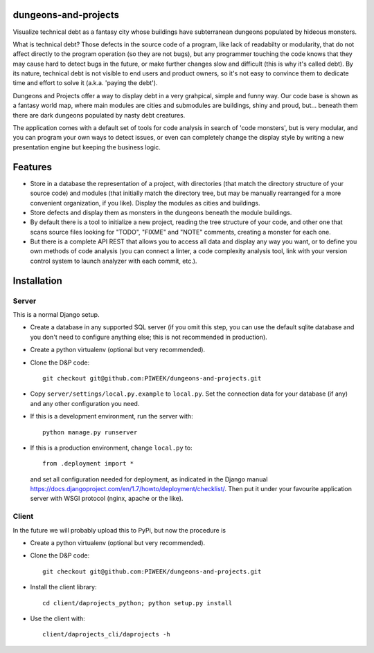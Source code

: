 dungeons-and-projects
=====================

Visualize technical debt as a fantasy city whose buildings have subterranean dungeons populated by hideous monsters.

What is technical debt? Those defects in the source code of a program, like lack of readabilty or modularity, that
do not affect directly to the program operation (so they are not bugs), but any programmer touching the code knows
that they may cause hard to detect bugs in the future, or make further changes slow and difficult (this is why it's
called debt). By its nature, technical debt is not visible to end users and product owners, so it's not easy to
convince them to dedicate time and effort to solve it (a.k.a. 'paying the debt').

Dungeons and Projects offer a way to display debt in a very grahpical, simple and funny way. Our code base is shown
as a fantasy world map, where main modules are cities and submodules are buildings, shiny and proud, but... beneath
them there are dark dungeons populated by nasty debt creatures.

The application comes with a default set of tools for code analysis in search of 'code monsters', but is very modular,
and you can program your own ways to detect issues, or even can completely change the display style by writing a new
presentation engine but keeping the business logic.

Features
========

- Store in a database the representation of a project, with directories (that match the directory structure of your
  source code) and modules (that initially match the directory tree, but may be manually rearranged for a more convenient
  organization, if you like). Display the modules as cities and buildings.

- Store defects and display them as monsters in the dungeons beneath the module buildings.

- By default there is a tool to initialize a new project, reading the tree structure of your code, and other one that
  scans source files looking for "TODO", "FIXME" and "NOTE" comments, creating a monster for each one.

- But there is a complete API REST that allows you to access all data and display any way you want, or to define you
  own methods of code analysis (you can connect a linter, a code complexity analysis tool, link with your version control
  system to launch analyzer with each commit, etc.).

Installation
============

Server
------

This is a normal Django setup.

- Create a database in any supported SQL server (if you omit this step, you can use the default sqlite database and you
  don't need to configure anything else; this is not recommended in production).

- Create a python virtualenv (optional but very recommended).

- Clone the D&P code::

      git checkout git@github.com:PIWEEK/dungeons-and-projects.git

- Copy ``server/settings/local.py.example`` to ``local.py``. Set the connection data for your database (if any) and any other
  configuration you need.

- If this is a development environment, run the server with::

      python manage.py runserver

- If this is a production environment, change ``local.py`` to::

      from .deployment import *

  and set all configuration needed for deployment, as indicated in the Django manual https://docs.djangoproject.com/en/1.7/howto/deployment/checklist/.
  Then put it under your favourite application server with WSGI protocol (nginx, apache or the like).

Client
------

In the future we will probably upload this to PyPi, but now the procedure is

- Create a python virtualenv (optional but very recommended).

- Clone the D&P code::

      git checkout git@github.com:PIWEEK/dungeons-and-projects.git

- Install the client library::

      cd client/daprojects_python; python setup.py install

- Use the client with::

      client/daprojects_cli/daprojects -h

